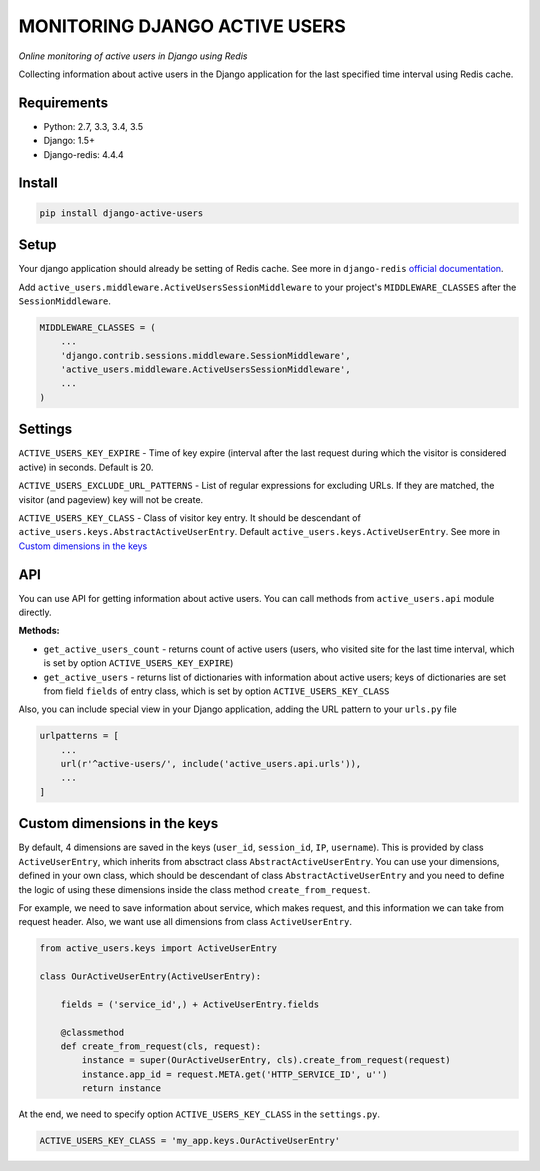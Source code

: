 MONITORING DJANGO ACTIVE USERS
==============================

.. image:: https://img.shields.io/pypi/v/django-active-users.svg
    :target: https://pypi.python.org/pypi/django-active-users

.. image:: https://travis-ci.org/n-elloco/django-active-users.svg?branch=master
    :target: https://travis-ci.org/n-elloco/django-active-users


*Online monitoring of active users in Django using Redis*

Collecting information about active users in the Django application
for the last specified time interval using Redis cache.


Requirements
------------

- Python: 2.7, 3.3, 3.4, 3.5
- Django: 1.5+
- Django-redis: 4.4.4


Install
-------

.. code-block:: bash

    pip install django-active-users


Setup
-----

Your django application should already be setting of Redis cache. 
See more in ``django-redis`` `official documentation <http://niwinz.github.io/django-redis/latest/#_configure_as_cache_backend>`_. 

Add ``active_users.middleware.ActiveUsersSessionMiddleware`` to your project's ``MIDDLEWARE_CLASSES`` after the ``SessionMiddleware``.

.. code-block:: python

    MIDDLEWARE_CLASSES = (
        ...
        'django.contrib.sessions.middleware.SessionMiddleware',
        'active_users.middleware.ActiveUsersSessionMiddleware',
        ...
    )


Settings
--------

``ACTIVE_USERS_KEY_EXPIRE`` - Time of key expire (interval after the last request during which the visitor is considered active) in seconds. Default is 20.

``ACTIVE_USERS_EXCLUDE_URL_PATTERNS`` - List of regular expressions for excluding URLs. If they are matched, the visitor (and pageview) key will not be create.

``ACTIVE_USERS_KEY_CLASS`` - Class of visitor key entry. It should be descendant of ``active_users.keys.AbstractActiveUserEntry``.
Default ``active_users.keys.ActiveUserEntry``. See more in `Custom dimensions in the keys`_


API
---

You can use API for getting information about active users.
You can call methods from ``active_users.api`` module directly.

**Methods:**

- ``get_active_users_count`` - returns count of active users (users, who visited site for the last time interval,
  which is set by option ``ACTIVE_USERS_KEY_EXPIRE``)

- ``get_active_users`` - returns list of dictionaries with information about active users;
  keys of dictionaries are set from field ``fields`` of entry class, which is set by option ``ACTIVE_USERS_KEY_CLASS``


Also, you can include special view in your Django application, adding the URL pattern to your ``urls.py`` file


.. code-block:: python

    urlpatterns = [
        ...
        url(r'^active-users/', include('active_users.api.urls')),
        ...
    ]


Custom dimensions in the keys
-----------------------------

By default, 4 dimensions are saved in the keys (``user_id``, ``session_id``, ``IP``, ``username``).
This is provided by class ``ActiveUserEntry``, which inherits from absctract class ``AbstractActiveUserEntry``.
You can use your dimensions, defined in your own class, which should be descendant of class ``AbstractActiveUserEntry`` and
you need to define the logic of using these dimensions inside the class method ``create_from_request``.

For example, we need to save information about service, which makes request, and this information we can take
from request header. Also, we want use all dimensions from class ``ActiveUserEntry``.


.. code-block:: python

    from active_users.keys import ActiveUserEntry

    class OurActiveUserEntry(ActiveUserEntry):

        fields = ('service_id',) + ActiveUserEntry.fields

        @classmethod
        def create_from_request(cls, request):
            instance = super(OurActiveUserEntry, cls).create_from_request(request)
            instance.app_id = request.META.get('HTTP_SERVICE_ID', u'')
            return instance


At the end, we need to specify option ``ACTIVE_USERS_KEY_CLASS`` in the ``settings.py``.


.. code-block:: python

    ACTIVE_USERS_KEY_CLASS = 'my_app.keys.OurActiveUserEntry'
